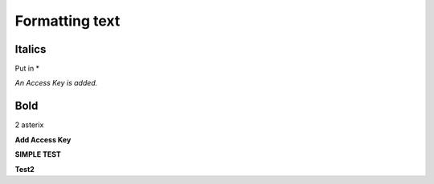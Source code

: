 ===============
Formatting text
===============

Italics
~~~~~~~
Put in *

*An Access Key is added.*

Bold
~~~~
2 asterix

**Add Access Key**

**SIMPLE TEST**

**Test2**

